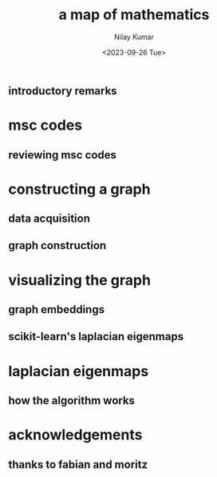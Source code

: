 #+title: a map of mathematics
#+author: Nilay Kumar
#+date: <2023-09-26 Tue>
#+hugo_draft: true

#+property: header-args:python :session py :exports both :eval never-export

** introductory remarks
* msc codes
** reviewing msc codes
* constructing a graph
** data acquisition
** graph construction
* visualizing the graph
** graph embeddings
** scikit-learn's laplacian eigenmaps
* laplacian eigenmaps
** how the algorithm works
* acknowledgements
** thanks to fabian and moritz
